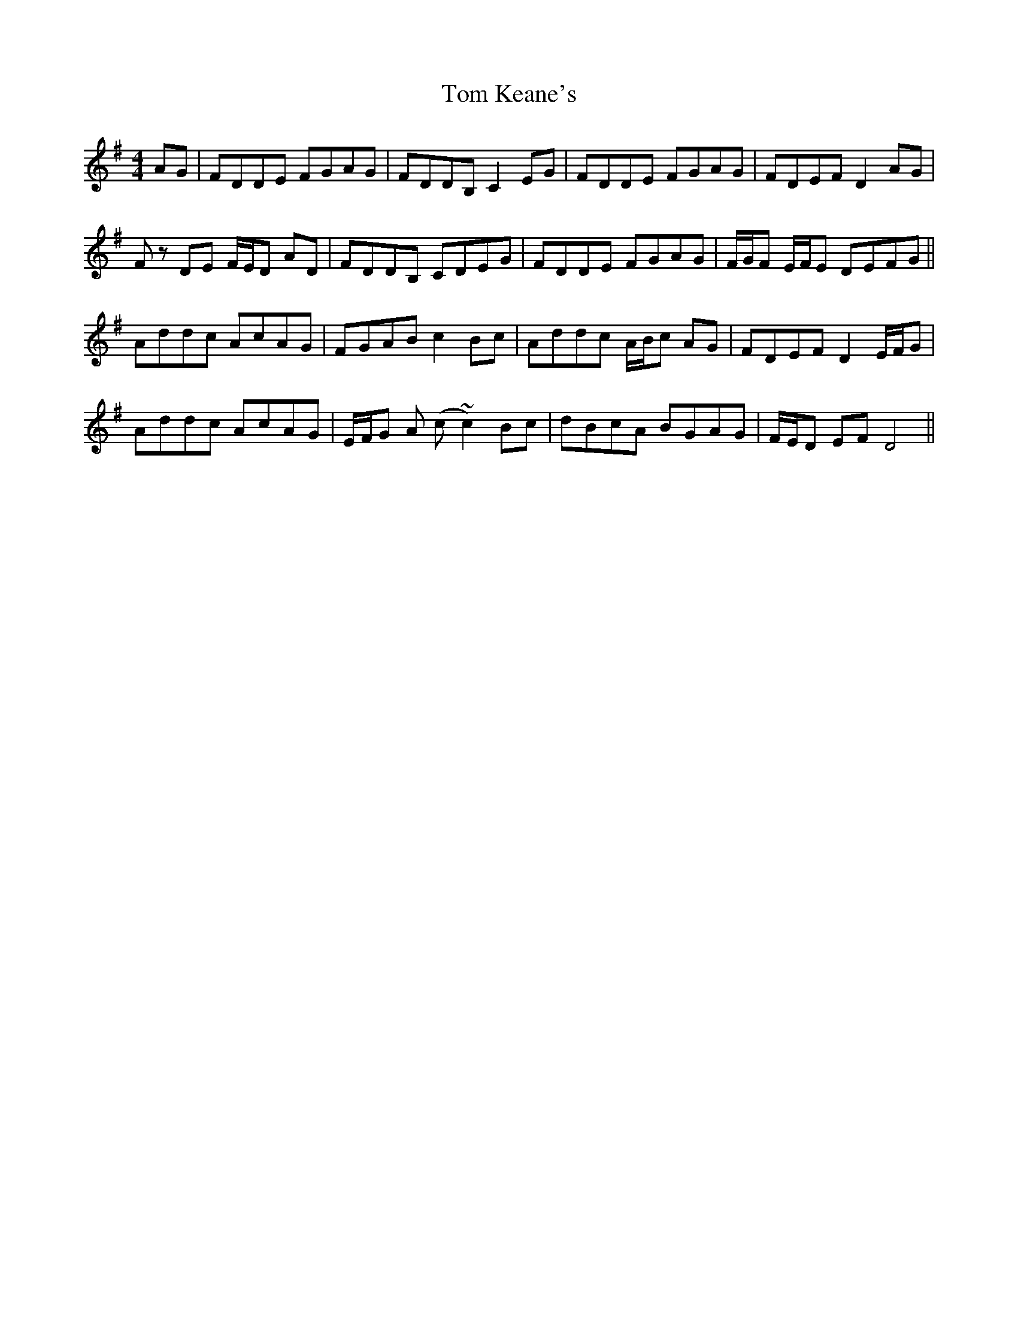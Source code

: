 X: 40398
T: Tom Keane's
R: reel
M: 4/4
K: Dmixolydian
AG|FDDE FGAG|FDDB, C2EG|FDDE FGAG|FDEF D2 AG|
Fz DE F/E/D AD|FDDB, CDEG|FDDE FGAG|F/G/F E/F/E DEFG||
Addc AcAG|FGAB c2Bc|Addc A/B/c AG|FDEF D2 E/F/G|
Addc AcAG|E/F/G A (c~c2) Bc|dBcA BGAG|F/E/D EF D4||

